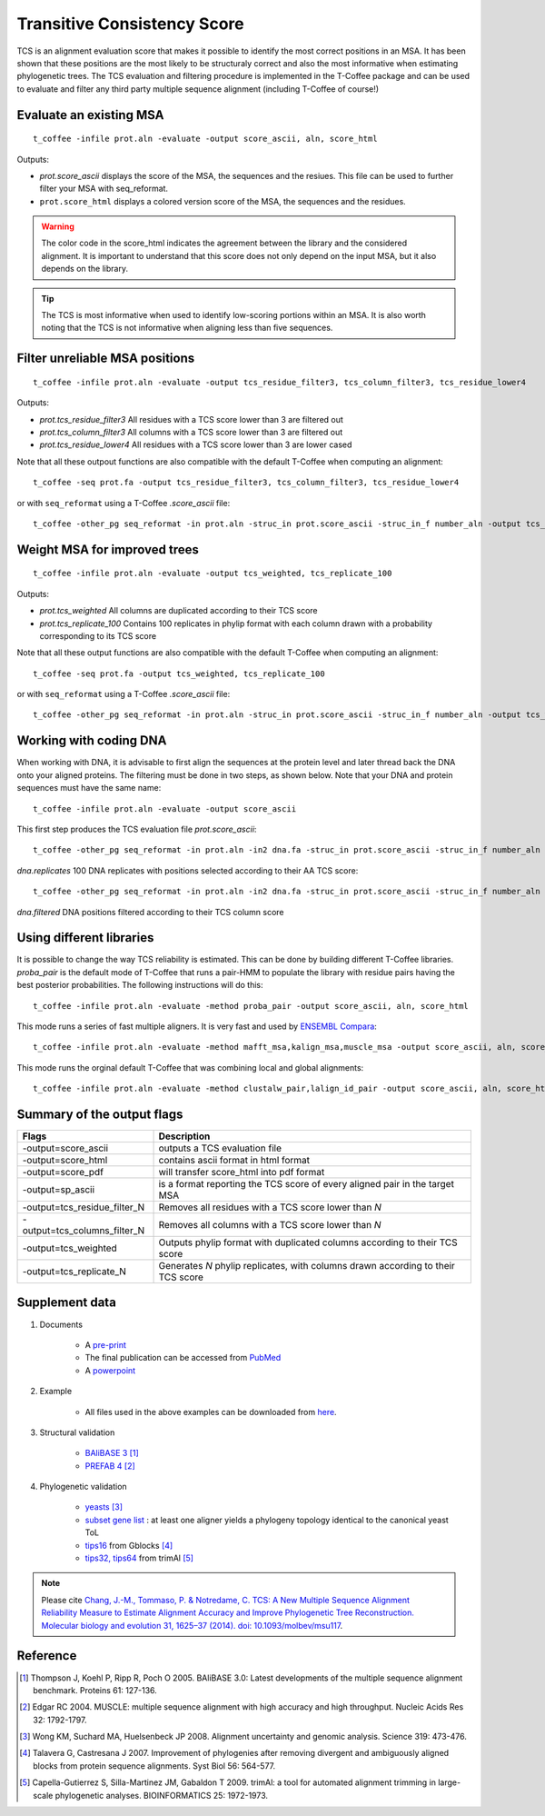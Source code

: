 Transitive Consistency Score 
=============================

TCS is an alignment evaluation score that makes it possible to identify the most correct positions in an MSA. 
It has been shown that these positions are the most likely to be structuraly correct and also the most informative when estimating phylogenetic trees. The TCS evaluation and filtering procedure is implemented in the T-Coffee package and can be used to evaluate and filter any third party multiple sequence alignment (including T-Coffee of course!)


Evaluate an existing MSA 
------------------------


:: 

  t_coffee -infile prot.aln -evaluate -output score_ascii, aln, score_html

Outputs: 

* `prot.score_ascii`  displays the score of the MSA, the sequences and the resiues. This file can be used to further filter your MSA with seq_reformat. 
* ``prot.score_html`` displays a colored version score of the MSA, the sequences and the residues. 

.. warning:: The color code in the score_html indicates the agreement between the library and the considered alignment. It is important to 
 understand that this score does not only depend on the input MSA, but it also depends on the library.

.. tip:: The TCS is most informative when used to identify low-scoring portions within an MSA. It is also worth noting that the TCS is not informative when aligning less than five sequences.
  
Filter unreliable MSA positions
-------------------------------

:: 

  t_coffee -infile prot.aln -evaluate -output tcs_residue_filter3, tcs_column_filter3, tcs_residue_lower4

Outputs: 

* `prot.tcs_residue_filter3`  All residues with a TCS score lower than 3 are filtered out 
* `prot.tcs_column_filter3`   All columns with a TCS score lower than 3 are filtered out 
* `prot.tcs_residue_lower4`   All residues with a TCS score lower than 3 are lower cased
  
Note that all these outpout functions are also compatible with the default T-Coffee when computing an alignment::

  t_coffee -seq prot.fa -output tcs_residue_filter3, tcs_column_filter3, tcs_residue_lower4

or with ``seq_reformat`` using a T-Coffee `.score_ascii` file:: 

  t_coffee -other_pg seq_reformat -in prot.aln -struc_in prot.score_ascii -struc_in_f number_aln -output tcs_residue_filter3
  


Weight MSA for improved trees
---------------------------------------


:: 

  t_coffee -infile prot.aln -evaluate -output tcs_weighted, tcs_replicate_100

Outputs: 

* `prot.tcs_weighted`       All columns are duplicated according to their TCS score 
* `prot.tcs_replicate_100`  Contains 100 replicates in phylip format with each column drawn with a probability corresponding to its TCS score 


Note that all these output functions are also compatible with the default T-Coffee when computing an alignment::

  t_coffee -seq prot.fa -output tcs_weighted, tcs_replicate_100

or with ``seq_reformat`` using a T-Coffee `.score_ascii` file:: 

  t_coffee -other_pg seq_reformat -in prot.aln -struc_in prot.score_ascii -struc_in_f number_aln -output tcs_weighted



Working with coding DNA
--------------------

When working with DNA, it is advisable to first align the sequences at the protein level and later thread back the DNA onto your aligned proteins.
The filtering must be done in two steps, as shown below. Note that your DNA and protein sequences must have the same name:: 

  t_coffee -infile prot.aln -evaluate -output score_ascii

This first step produces the TCS evaluation file `prot.score_ascii`::
 
  t_coffee -other_pg seq_reformat -in prot.aln -in2 dna.fa -struc_in prot.score_ascii -struc_in_f number_aln -output tcs_replicate_100 -out dna.replicates
  
`dna.replicates` 100 DNA replicates with positions selected according to their AA TCS score::

  t_coffee -other_pg seq_reformat -in prot.aln -in2 dna.fa -struc_in prot.score_ascii -struc_in_f number_aln -output tcs_column_filter5 -out dna.filter  

`dna.filtered` DNA positions filtered according to their TCS column score



Using different libraries
-----------------------------

It is possible to change the way TCS reliability is estimated. 
This can be done by building different T-Coffee libraries. `proba_pair` is the default mode of T-Coffee that runs a pair-HMM to populate the library with residue pairs having the best posterior probabilities.
The following instructions will do this:: 

  t_coffee -infile prot.aln -evaluate -method proba_pair -output score_ascii, aln, score_html

This mode runs a series of fast multiple aligners. It is very fast and used by `ENSEMBL Compara <http://www.ensembl.org/info/genome/compara/index.html>`_:: 

  t_coffee -infile prot.aln -evaluate -method mafft_msa,kalign_msa,muscle_msa -output score_ascii, aln, score_html

This mode runs the orginal default T-Coffee that was combining local and global alignments:: 

  t_coffee -infile prot.aln -evaluate -method clustalw_pair,lalign_id_pair -output score_ascii, aln, score_html


Summary of the output flags
-----------------------------------

============================ 	================
Flags        					Description
============================ 	================
-output=score_ascii	    		outputs a TCS evaluation file
-output=score_html				contains ascii format in html format
-output=score_pdf				will transfer score_html into pdf format
-output=sp_ascii				is a format reporting the TCS score of every aligned pair in the target MSA
-output=tcs_residue_filter_N	Removes all residues with a TCS score lower than `N`
-output=tcs_columns_filter_N	Removes all columns with a TCS score lower than `N`
-output=tcs_weighted	 		Outputs phylip format with duplicated columns according to their TCS score
-output=tcs_replicate_N	 		Generates `N` phylip replicates, with columns drawn according to their TCS score
============================ 	================


Supplement data
---------------

#. Documents

	* A `pre-print <http://www.tcoffee.org/Publications/Pdf/062-MBE-TCS.preprint.pdf>`_
	* The final publication can be accessed from `PubMed <http://www.ncbi.nlm.nih.gov/pubmed/24694831>`_
	* A `powerpoint <http://www.tcoffee.org/Projects/tcs/201403_TCS_MBE.pptx>`_

#. Example 

    * All files used in the above examples can be downloaded from `here <http://www.tcoffee.org/Projects/tcs/files.tar.gz>`_.

#. Structural validation

	* `BAliBASE 3 <http://lbgi.fr/balibase/>`_ [1]_
	* `PREFAB 4 <http://www.drive5.com/bench/>`_ [2]_

#. Phylogenetic validation

	* `yeasts <http://www.ncbi.nlm.nih.gov/pubmed/18218900>`_ [3]_
	* `subset gene list <http://www.tcoffee.org/Projects/tcs/geneList_YeastToL.txt>`_ : at least one aligner yields a phylogeny topology identical to the canonical yeast ToL
	* `tips16 <http://molevol.cmima.csic.es/castresana/data/syst_biol_2007_alignments.tar.Z>`_ from Gblocks [4]_
	* `tips32, tips64 <ftp://trimal.cgenomics.org/trimal/>`_ from trimAl [5]_


.. Note:: Please cite `Chang, J.-M., Tommaso, P. & Notredame, C. TCS: A New Multiple Sequence Alignment Reliability Measure to Estimate Alignment Accuracy and Improve Phylogenetic Tree Reconstruction. Molecular biology and evolution 31, 1625–37 (2014). doi: 10.1093/molbev/msu117 <http://www.ncbi.nlm.nih.gov/pubmed/24694831>`_.


Reference
---------------

.. [1] Thompson J, Koehl P, Ripp R, Poch O 2005. BAliBASE 3.0: Latest developments of the multiple sequence alignment benchmark. Proteins 61: 127-136.
.. [2] Edgar RC 2004. MUSCLE: multiple sequence alignment with high accuracy and high throughput. Nucleic Acids Res 32: 1792-1797.
.. [3] Wong KM, Suchard MA, Huelsenbeck JP 2008. Alignment uncertainty and genomic analysis. Science 319: 473-476.
.. [4] Talavera G, Castresana J 2007. Improvement of phylogenies after removing divergent and ambiguously aligned blocks from protein sequence alignments. Syst Biol 56: 564-577.
.. [5] Capella-Gutierrez S, Silla-Martinez JM, Gabaldon T 2009. trimAl: a tool for automated alignment trimming in large-scale phylogenetic analyses. BIOINFORMATICS 25: 1972-1973.
